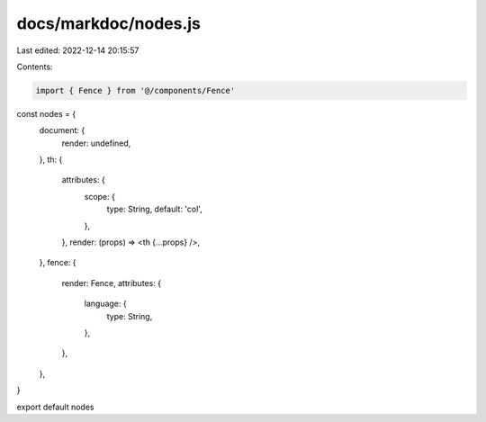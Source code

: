 docs/markdoc/nodes.js
=====================

Last edited: 2022-12-14 20:15:57

Contents:

.. code-block:: js

    import { Fence } from '@/components/Fence'

const nodes = {
  document: {
    render: undefined,
  },
  th: {
    attributes: {
      scope: {
        type: String,
        default: 'col',
      },
    },
    render: (props) => <th {...props} />,
  },
  fence: {
    render: Fence,
    attributes: {
      language: {
        type: String,
      },
    },
  },
}

export default nodes


